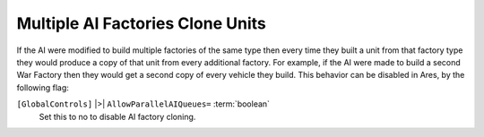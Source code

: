 .. index:: AI; Control over AI's multiple factory-cloning behaviour.

=================================
Multiple AI Factories Clone Units
=================================

If the AI were modified to build multiple factories of the same type
then every time they built a unit from that factory type they would
produce a copy of that unit from every additional factory. For
example, if the AI were made to build a second War Factory then they
would get a second copy of every vehicle they build. This behavior can
be disabled in Ares, by the following flag:

``[GlobalControls]`` |>| ``AllowParallelAIQueues=`` :term:`boolean`
	Set this to no to disable AI factory cloning.

.. versionadded:: 0.1
